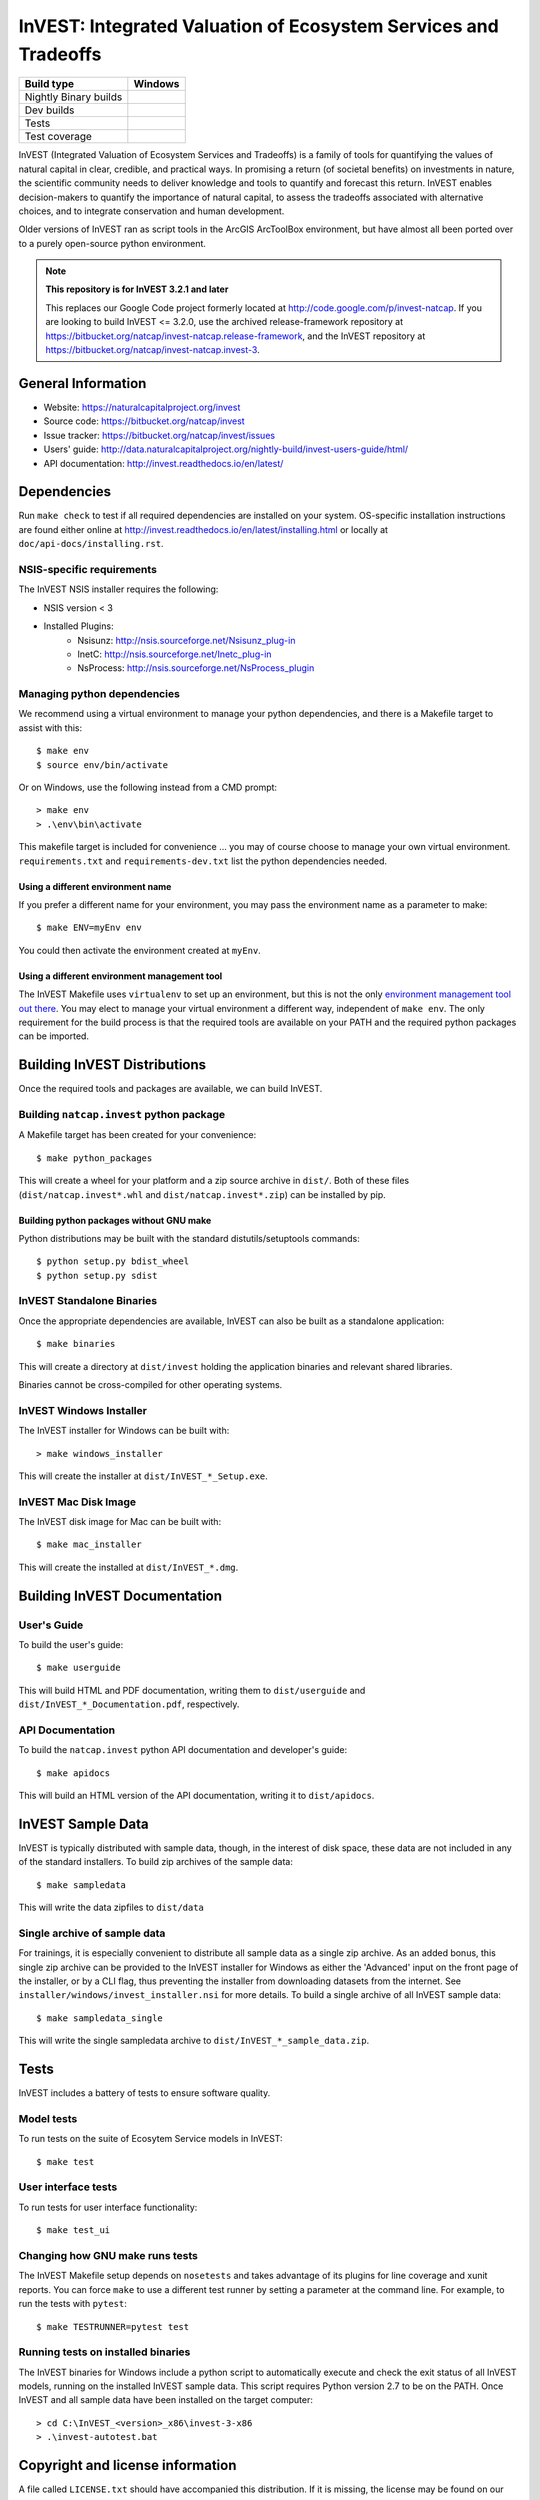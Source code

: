 InVEST: Integrated Valuation of Ecosystem Services and Tradeoffs
================================================================

+-----------------------+-------------------------------+
| Build type            | Windows                       |
+=======================+===============================+
| Nightly Binary builds | |nightly_binary_build_badge|  |
+-----------------------+-------------------------------+
| Dev builds            | |dev_windows_build_badge|     |
+-----------------------+-------------------------------+
| Tests                 | |windows_test_badge|          |
+-----------------------+-------------------------------+
| Test coverage         | |windows_test_coverage_badge| |
+-----------------------+-------------------------------+

.. |nightly_binary_build_badge| image:: http://builds.naturalcapitalproject.org/buildStatus/icon?job=invest-nightly-develop
  :target: http://builds.naturalcapitalproject.org/job/invest-nightly-develop

.. |dev_windows_build_badge| image:: http://builds.naturalcapitalproject.org/buildStatus/icon?job=natcap.invest/label=GCE-windows-1
  :target: http://builds.naturalcapitalproject.org/job/natcap.invest/label=GCE-windows-1

.. |windows_test_badge| image:: http://builds.naturalcapitalproject.org/buildStatus/icon?job=test-natcap.invest/label=GCE-windows-1
  :target: http://builds.naturalcapitalproject.org/job/test-natcap.invest/label=GCE-windows-1

.. |windows_test_coverage_badge| image:: http://builds.naturalcapitalproject.org:9931/jenkins/c/http/builds.naturalcapitalproject.org/job/test-natcap.invest/label=GCE-windows-1/
  :target: http://builds.naturalcapitalproject.org/job/test-natcap.invest/label=GCE-windows-1


InVEST (Integrated Valuation of Ecosystem Services and Tradeoffs) is a family
of tools for quantifying the values of natural capital in clear, credible, and
practical ways. In promising a return (of societal benefits) on investments in
nature, the scientific community needs to deliver knowledge and tools to
quantify and forecast this return. InVEST enables decision-makers to quantify
the importance of natural capital, to assess the tradeoffs associated with
alternative choices, and to integrate conservation and human development.

Older versions of InVEST ran as script tools in the ArcGIS ArcToolBox environment,
but have almost all been ported over to a purely open-source python environment.

.. note::
    **This repository is for InVEST 3.2.1 and later**

    This replaces our Google Code project formerly
    located at http://code.google.com/p/invest-natcap.  If you are looking to build
    InVEST <= 3.2.0, use the archived release-framework repository at
    https://bitbucket.org/natcap/invest-natcap.release-framework, and the InVEST repository
    at https://bitbucket.org/natcap/invest-natcap.invest-3.


General Information
-------------------

* Website: https://naturalcapitalproject.org/invest
* Source code: https://bitbucket.org/natcap/invest
* Issue tracker: https://bitbucket.org/natcap/invest/issues
* Users' guide: http://data.naturalcapitalproject.org/nightly-build/invest-users-guide/html/
* API documentation: http://invest.readthedocs.io/en/latest/


Dependencies
------------

Run ``make check`` to test if all required dependencies are installed on your system.
OS-specific installation instructions are found either online at
http://invest.readthedocs.io/en/latest/installing.html or locally at ``doc/api-docs/installing.rst``.


NSIS-specific requirements
++++++++++++++++++++++++++
The InVEST NSIS installer requires the following:

* NSIS version < 3
* Installed Plugins:
    * Nsisunz: http://nsis.sourceforge.net/Nsisunz_plug-in
    * InetC: http://nsis.sourceforge.net/Inetc_plug-in
    * NsProcess: http://nsis.sourceforge.net/NsProcess_plugin

Managing python dependencies
++++++++++++++++++++++++++++
We recommend using a virtual environment to manage your python dependencies, and there is
a Makefile target to assist with this::

    $ make env
    $ source env/bin/activate

Or on Windows, use the following instead from a CMD prompt::

    > make env
    > .\env\bin\activate

This makefile target is included for convenience ... you may of course choose to
manage your own virtual environment.  ``requirements.txt`` and
``requirements-dev.txt`` list the python dependencies needed.

Using a different environment name
""""""""""""""""""""""""""""""""""
If you prefer a different name for your environment, you may pass the environment name as
a parameter to make::

    $ make ENV=myEnv env

You could then activate the environment created at ``myEnv``.


Using a different environment management tool
"""""""""""""""""""""""""""""""""""""""""""""
The InVEST Makefile uses ``virtualenv`` to set up an environment, but this is
not the only `environment management tool out there 
<https://packaging.python.org/tutorials/installing-packages/#creating-virtual-environments>`_.
You may elect to manage your virtual environment a different way, independent
of ``make env``.  The only requirement for the build process is that the required
tools are available on your PATH and the required python packages can be imported.


Building InVEST Distributions
-----------------------------

Once the required tools and packages are available, we can build InVEST.


Building ``natcap.invest`` python package
+++++++++++++++++++++++++++++++++++++++++

A Makefile target has been created for your convenience::

    $ make python_packages

This will create a wheel for your platform and a zip source archive in ``dist/``.
Both of these files (``dist/natcap.invest*.whl`` and ``dist/natcap.invest*.zip``)
can be installed by pip.

Building python packages without GNU make
"""""""""""""""""""""""""""""""""""""""""
Python distributions may be built with the standard distutils/setuptools commands::

    $ python setup.py bdist_wheel
    $ python setup.py sdist

InVEST Standalone Binaries
++++++++++++++++++++++++++

Once the appropriate dependencies are available, InVEST can also be built as a
standalone application::

    $ make binaries

This will create a directory at ``dist/invest`` holding the application binaries
and relevant shared libraries.

Binaries cannot be cross-compiled for other operating systems.


InVEST Windows Installer
++++++++++++++++++++++++

The InVEST installer for Windows can be built with::

    > make windows_installer

This will create the installer at ``dist/InVEST_*_Setup.exe``.


InVEST Mac Disk Image
+++++++++++++++++++++

The InVEST disk image for Mac can be built with::

    $ make mac_installer

This will create the installed at ``dist/InVEST_*.dmg``.



Building InVEST Documentation
-----------------------------

User's Guide
++++++++++++

To build the user's guide::

    $ make userguide

This will build HTML and PDF documentation, writing them to ``dist/userguide``
and ``dist/InVEST_*_Documentation.pdf``, respectively.


API Documentation
+++++++++++++++++

To build the ``natcap.invest`` python API documentation and developer's guide::

    $ make apidocs

This will build an HTML version of the API documentation, writing it to
``dist/apidocs``.


InVEST Sample Data
------------------

InVEST is typically distributed with sample data, though, in the interest of
disk space, these data are not included in any of the standard installers.  To
build zip archives of the sample data::

    $ make sampledata

This will write the data zipfiles to ``dist/data``

Single archive of sample data
+++++++++++++++++++++++++++++

For trainings, it is especially convenient to distribute all sample data as a
single zip archive.  As an added bonus, this single zip archive can be provided
to the InVEST installer for Windows as either the 'Advanced' input on the front
page of the installer, or by a CLI flag, thus preventing the installer from
downloading datasets from the internet.  See
``installer/windows/invest_installer.nsi`` for more details.  To build a single
archive of all InVEST sample data::

    $ make sampledata_single

This will write the single sampledata archive to
``dist/InVEST_*_sample_data.zip``.


Tests
-----

InVEST includes a battery of tests to ensure software quality.

Model tests
+++++++++++

To run tests on the suite of Ecosytem Service models in InVEST::

    $ make test


User interface tests
++++++++++++++++++++

To run tests for user interface functionality::

    $ make test_ui


Changing how GNU make runs tests
++++++++++++++++++++++++++++++++

The InVEST Makefile setup depends on ``nosetests`` and takes advantage of its
plugins for line coverage and xunit reports.  You can force ``make`` to use a
different test runner by setting a parameter at the command line.  For example,
to run the tests with ``pytest``::

    $ make TESTRUNNER=pytest test


Running tests on installed binaries
+++++++++++++++++++++++++++++++++++

The InVEST binaries for Windows include a python script to automatically
execute and check the exit status of all InVEST models, running on the
installed InVEST sample data.  This script requires Python version 2.7 to be on
the PATH.  Once InVEST and all sample data have been installed on the target
computer::

    > cd C:\InVEST_<version>_x86\invest-3-x86
    > .\invest-autotest.bat


Copyright and license information
---------------------------------

A file called ``LICENSE.txt`` should have accompanied this distribution.  If it
is missing, the license may be found on our proejct page,
https://bitbucket.org/natcap/invest
